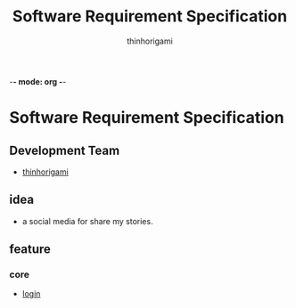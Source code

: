 
-*- mode: org -*-

#+AUTHOR: thinhorigami
#+TITLE: Software Requirement Specification

* Software Requirement Specification

** Development Team
  - [[https://github.com/thinhorigami][thinhorigami]]

** idea
  - a social media for share my stories.

** feature
*** core
- [[file:feature/core/login.org][login]]
  
